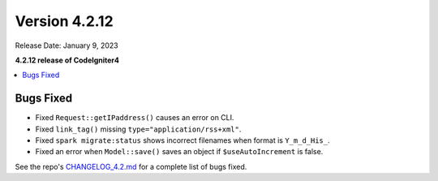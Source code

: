 Version 4.2.12
##############

Release Date: January 9, 2023

**4.2.12 release of CodeIgniter4**

.. contents::
    :local:
    :depth: 2

Bugs Fixed
**********

- Fixed ``Request::getIPaddress()`` causes an error on CLI.
- Fixed ``link_tag()`` missing ``type="application/rss+xml"``.
- Fixed ``spark migrate:status`` shows incorrect filenames when format is ``Y_m_d_His_``.
- Fixed an error when ``Model::save()`` saves an object if ``$useAutoIncrement`` is false.

See the repo's
`CHANGELOG_4.2.md <https://github.com/codeigniter4/CodeIgniter4/blob/develop/changelogs/CHANGELOG_4.2.md>`_
for a complete list of bugs fixed.
